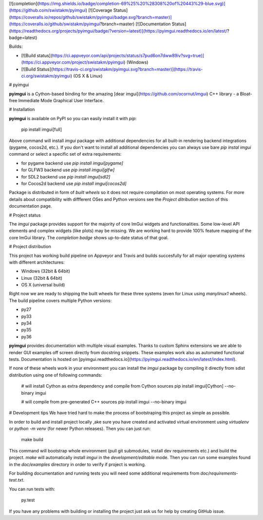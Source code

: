 [![completion](https://img.shields.io/badge/completion-69%25%20%28308%20of%20443%29-blue.svg)](https://github.com/swistakm/pyimgui)
[![Coverage Status](https://coveralls.io/repos/github/swistakm/pyimgui/badge.svg?branch=master)](https://coveralls.io/github/swistakm/pyimgui?branch=master)
[![Documentation Status](https://readthedocs.org/projects/pyimgui/badge/?version=latest)](https://pyimgui.readthedocs.io/en/latest/?badge=latest)

Builds:

* [![Build status](https://ci.appveyor.com/api/projects/status/s7pud6on7dww89iv?svg=true)](https://ci.appveyor.com/project/swistakm/pyimgui) (Windows)
* [![Build Status](https://travis-ci.org/swistakm/pyimgui.svg?branch=master)](https://travis-ci.org/swistakm/pyimgui) (OS X & Linux)


# pyimgui

**pyimgui** is a Cython-based binding for the amazing 
[dear imgui](https://github.com/ocornut/imgui) C++ library - a Bloat-free
Immediate Mode Graphical User Interface.


# Installation

**pyimgui** is available on PyPI so you can easily install it with `pip`:

    pip install imgui[full]

Above command will install `imgui` package with additional dependencies for all
built-in rendering backend integrations (pygame, cocos2d, etc.). If you don't
want to install all additional dependencies you can always use bare
`pip instal imgui` command or select a specific set of extra requirements:

* for pygame backend use `pip install imgui[pygame]`
* for GLFW3 backend use `pip install imgui[glfw]`
* for SDL2 backend use `pip install imgui[sdl2]`
* for Cocos2d backend use `pip install imgui[cocos2d]`

Package is distributed in form of *built wheels* so it does not require
compilation on most operating systems. For more details about compatibility
with diffferent OSes and Python versions see the *Project ditribution*
section of this documentation page.


# Project status

The `imgui` package provides support for the majority of core ImGui widgets and
functionalities. Some low-level API elements and complex widgets (like plots)
may be missing. We are working hard to provide 100% feature mapping of the core
ImGui library. The *completion badge* shows up-to-date status of that goal.


# Project distribution

This project has working build pipeline on Appveyor and Travis and builds 
succesfully for all major operating systems with different architectures:

* Windows (32bit & 64bit)
* Linux (32bit & 64bit)
* OS X (universal build)

Right now we are ready to shipping the built wheels for these three systems
(even for Linux using `manylinux1` wheels). The build pipeline covers multiple
Python versions:

* py27
* py33
* py34
* py35
* py36

**pyimgui** provides documentation with multiple visual examples.
Thanks to custom Sphinx extensions we are able to render GUI examples off
screen directly from docstring snippets. These examples work also as automated
functional tests. Documentation is hosted on
[pyimgui.readthedocs.io](https://pyimgui.readthedocs.io/en/latest/index.html).

If none of these wheels work in your environment you can install the `imgui`
package by compiling it directly from sdist distribution using one of following
commands:

    # will install Cython as extra dependency and compile from Cython sources
    pip install imgui[Cython] --no-binary imgui

    # will compile from pre-generated C++ sources
    pip install imgui --no-binary imgui


# Development tips
We have tried hard to make the process of bootstraping this project as simple
as possible.

In order to build and install project locally ,ake sure you have created and
activated virtual environment using `virtualenv` or `python -m venv` (for newer
Python releases). Then you can just run:

    make build

This command will bootstrap whole environment (pull git submodules, install 
dev requirements etc.) and build the project. `make` will automatically install
`imgui` in the *development/editable* mode. Then you can run some examples
found in the `doc/examples` directory in order to verify if project is working.

For building documentation and running tests you will need some additional
requirements from `doc/requirements-test.txt`.

You can run tests with:

    py.test


If you have any problems with building or installing the project just ask us
for help by creating GitHub issue.


